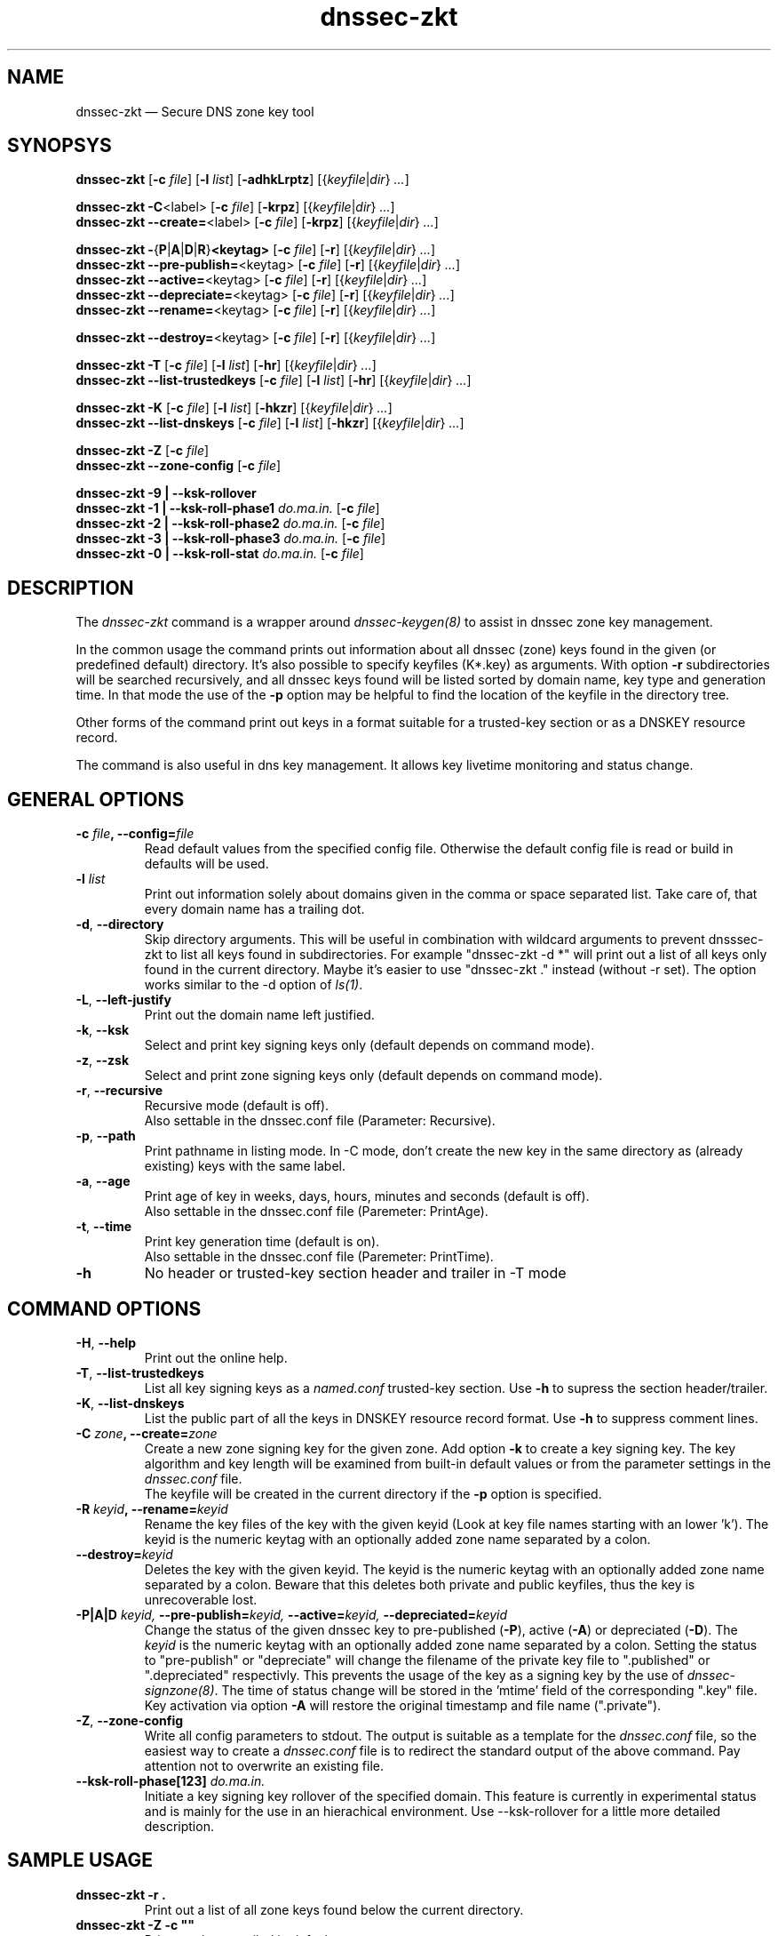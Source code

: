 .TH dnssec-zkt 8 "Oct 1, 2007" "ZKT 0.92" ""
\" turn off hyphenation
.\"	if n .nh
.nh
.SH NAME
dnssec-zkt \(em Secure DNS zone key tool 

.SH SYNOPSYS
.na
.B dnssec-zkt
.RB [ \-c
.IR "file" ]
.RB [ \-l
.IR "list" ]
.RB [ \-adhkLrptz ]
.RI [{ keyfile | dir }
.RI "" ... ]

.B dnssec-zkt
.BR \-C <label>
.RB [ \-c
.IR "file" ]
.RB [ \-krpz ]
.RI [{ keyfile | dir }
.RI "" ... ]
.br
.B dnssec-zkt
.BR \-\-create= <label>
.RB [ \-c
.IR "file" ]
.RB [ \-krpz ]
.RI [{ keyfile | dir }
.RI "" ... ]

.B dnssec-zkt
.BR \-  { P | A | D | R } <keytag>
.RB [ \-c
.IR "file" ]
.RB [ \-r ]
.RI [{ keyfile | dir }
.RI "" ... ]
.br
.B dnssec-zkt
.BR \-\-pre-publish= <keytag>
.RB [ \-c
.IR "file" ]
.RB [ \-r ]
.RI [{ keyfile | dir }
.RI "" ... ]
.br
.B dnssec-zkt
.BR \-\-active= <keytag>
.RB [ \-c
.IR "file" ]
.RB [ \-r ]
.RI [{ keyfile | dir }
.RI "" ... ]
.br
.B dnssec-zkt
.BR \-\-depreciate= <keytag>
.RB [ \-c
.IR "file" ]
.RB [ \-r ]
.RI [{ keyfile | dir }
.RI "" ... ]
.br
.B dnssec-zkt
.BR \-\-rename= <keytag>
.RB [ \-c
.IR "file" ]
.RB [ \-r ]
.RI [{ keyfile | dir }
.RI "" ... ]

.B dnssec-zkt
.BR \-\-destroy= <keytag>
.RB [ \-c
.IR "file" ]
.RB [ \-r ]
.RI [{ keyfile | dir }
.RI "" ... ]

.B dnssec-zkt
.B \-T
.RB [ \-c
.IR "file" ]
.RB [ \-l
.IR "list" ]
.RB [ \-hr ]
.RI [{ keyfile | dir }
.RI "" ... ]
.br
.B dnssec-zkt
.B \-\-list-trustedkeys
.RB [ \-c
.IR "file" ]
.RB [ \-l
.IR "list" ]
.RB [ \-hr ]
.RI [{ keyfile | dir }
.RI "" ... ]

.B dnssec-zkt
.B \-K
.RB [ \-c
.IR "file" ]
.RB [ \-l
.IR "list" ]
.RB [ \-hkzr ]
.RI [{ keyfile | dir }
.RI "" ... ]
.br
.B dnssec-zkt
.B \-\-list-dnskeys
.RB [ \-c
.IR "file" ]
.RB [ \-l
.IR "list" ]
.RB [ \-hkzr ]
.RI [{ keyfile | dir }
.RI "" ... ]

.B dnssec-zkt
.B \-Z
.RB [ \-c
.IR "file" ]
.br
.B dnssec-zkt
.B \-\-zone-config
.RB [ \-c
.IR "file" ]

.B dnssec-zkt
.B \-9 | \-\-ksk-rollover
.br
.B dnssec-zkt
.B \-1 | \-\-ksk-roll-phase1
.I "do.ma.in."
.RB [ \-c
.IR "file" ]
.br
.B dnssec-zkt
.B \-2 | \-\-ksk-roll-phase2
.I "do.ma.in."
.RB [ \-c
.IR "file" ]
.br
.B dnssec-zkt
.B \-3 | \-\-ksk-roll-phase3
.I do.ma.in.
.RB [ \-c
.IR "file" ]
.br
.B dnssec-zkt
.B \-0 | \-\-ksk-roll-stat
.I do.ma.in.
.RB [ \-c
.IR "file" ]
.br
.ad

.SH DESCRIPTION
The 
.I dnssec-zkt
command is a wrapper around 
.I dnssec-keygen(8)
to assist in dnssec zone key management.
.PP
In the common usage the command prints out information about
all dnssec (zone) keys found in the given (or predefined default) directory.
It's also possible to specify keyfiles (K*.key) as arguments.
With option
.B \-r
subdirectories will be searched recursively, and all dnssec keys found
will be listed sorted by domain name, key type and generation time.
In that mode the use of the
.B \-p
option may be helpful to find the location of the keyfile in the directory tree.
.PP
Other forms of the command print out keys in a format suitable for
a trusted-key section or as a DNSKEY resource record.
.PP
The command is also useful in dns key management.
It allows key livetime monitoring and status change.

.SH GENERAL OPTIONS
.TP
.BI \-c " file" ", \-\-config=" file
Read default values from the specified config file.
Otherwise the default config file is read or build in defaults
will be used.
.TP
.BI \-l " list"
Print out information solely about domains given in the comma or space separated
list.
Take care of, that every domain name has a trailing dot.
.TP
.BR \-d ", " \-\-directory
Skip directory arguments.
This will be useful in combination with wildcard arguments
to prevent dnsssec-zkt to list all keys found in subdirectories. 
For example "dnssec-zkt -d *" will print out a list of all keys only found in
the current directory.
Maybe it's easier to use "dnssec-zkt ." instead (without -r set).
The option works similar to the \-d option of
.IR ls(1) .
.TP
.BR \-L ", " \-\-left-justify
Print out the domain name left justified.
.TP
.BR \-k ", " \-\-ksk
Select and print key signing keys only (default depends on command mode).
.TP
.BR \-z ", " \-\-zsk
Select and print zone signing keys only (default depends on command mode).
.TP
.BR \-r ", " \-\-recursive
Recursive mode (default is off).
.br
Also settable in the dnssec.conf file (Parameter: Recursive).
.TP
.BR \-p ", " \-\-path
Print pathname in listing mode.
In -C mode, don't create the new key in the same directory as (already existing)
keys with the same label.
.TP
.BR \-a ", " \-\-age
Print age of key in weeks, days, hours, minutes and seconds (default is off).
.br
Also settable in the dnssec.conf file (Paremeter: PrintAge).
.TP
.BR \-t ", " \-\-time
Print key generation time (default is on).
.br
Also settable in the dnssec.conf file (Paremeter: PrintTime).
.TP
.B \-h
No header or trusted-key section header and trailer in -T mode
.PP

.SH COMMAND OPTIONS
.TP
.BR \-H ", " \-\-help
Print out the online help.
.TP
.BR \-T ", " \-\-list-trustedkeys
List all key signing keys as a
.I named.conf
trusted-key section.
Use
.B \-h
to supress the section header/trailer.
.TP
.BR \-K ", " \-\-list-dnskeys
List the public part of all the keys in DNSKEY resource record format.
Use
.B \-h
to suppress comment lines.
.TP
.BI \-C " zone" ",  \-\-create=" zone
Create a new zone signing key for the given zone.
Add option
.B \-k
to create a key signing key.
The key algorithm and key length will be examined from built-in default values
or from the parameter settings in the
.I dnssec.conf
file.
.br
The keyfile will be created in the current directory if
the
.B \-p
option is specified.
.TP
.BI \-R " keyid" ", \-\-rename=" keyid
Rename the key files of the key with the given keyid
(Look at key file names starting with an lower 'k').
The keyid is the numeric keytag with an optionally added zone name separated by a colon.
.TP
.BI \-\-destroy= keyid
Deletes the key with the given keyid.
The keyid is the numeric keytag with an optionally added zone name separated by a colon.
Beware that this deletes both private and public keyfiles, thus the key is
unrecoverable lost.
.TP
.BI \-P|A|D " keyid," " \-\-pre-publish=" keyid, " \-\-active=" keyid, " \-\-depreciated=" keyid
Change the status of the given dnssec key to
pre-published
.RB ( \-P ),
active
.RB ( \-A )
or depreciated
.RB ( \-D ).
The
.I keyid
is the numeric keytag with an optionally added zone name separated by a colon.
Setting the status to "pre-publish" or "depreciate" will change the filename
of the private key file to ".published" or ".depreciated" respectivly.
This prevents the usage of the key as a signing key by the use of
.IR dnssec-signzone(8) .
The time of status change will be stored in the 'mtime' field of the corresponding
".key" file.
Key activation via option
.B \-A
will restore the original timestamp and file name (".private").
.TP
.BR \-Z ", " \-\-zone-config
Write all config parameters to stdout.
The output is suitable as a template for the
.I dnssec.conf
file, so the easiest way to create a
.I dnssec.conf
file is to redirect the standard output of the above command.
Pay attention not to overwrite an existing file.
.TP
.BI \-\-ksk-roll-phase[123] " do.ma.in."
Initiate a key signing key rollover of the specified domain.
This feature is currently in experimental status and is mainly for the use
in an hierachical environment.
Use --ksk-rollover for a little more detailed description.


.SH SAMPLE USAGE
.TP 
.fam C
.B "dnssec-zkt \-r . 
.fam T
Print out a list of all zone keys found below the current directory.
.TP
.fam C
.B "dnssec-zkt \-Z \-c """"
.fam T
Print out the compiled in default parameters.
.TP
.fam C
.B "dnssec-zkt \-C example.net \-k \-r ./zonedir
.fam T
Create a new key signing key for the zone "example.net".
Store the key in the same directory below "zonedir" where the other
"example.net" keys live.
.TP
.fam C
.B "dnssec-zkt \-T ./zonedir/example.net
.fam T
Print out a trusted-key section containing the key signing keys of "example.net".
.TP
.fam C
.B "dnssec-zkt \-D 123245 \-r . 
.fam T
Depreciate the key with tag "12345" below the current directory,

.SH FILES
.TP
.I /var/named/dnssec.conf
Global configuration file.
.TP
.I ./dnssec.conf
Local configuration file (only used in
.B \-C
mode).

.SH BUGS
.PP
Some of the general options will not be meaningful in all of the command modes.
.br
The option
.B \-l
and the ksk rollover options
insist on domain names ending with a dot.
.PP

.SH AUTHOR
Holger Zuleger 

.SH COPYRIGHT
Copyright (c) 2005 \- 2007 by Holger Zuleger.
Licensed under the GPL 2. There is NO warranty; not even for MERCHANTABILITY or
FITNESS FOR A PARTICULAR PURPOSE.
.\"--------------------------------------------------
.SH SEE ALSO
dnssec-keygen(8), dnssec-signzone(8), rndc(8), named.conf(5), dnssec-signer(8),
.br
RFC4641 
"DNSSEC Operational Practices" by Miek Gieben and Olaf Kolkman,
.br
DNSSEC HOWTO Tutorial by Olaf Kolkman, RIPE NCC
.br
(http://www.nlnetlabs.nl/dnssec_howto/)
